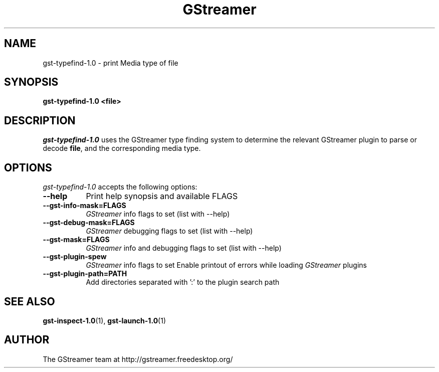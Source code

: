 .TH GStreamer 1 "May 2003"
.SH "NAME"
gst\-typefind\-1.0 \- print Media type of file
.SH "SYNOPSIS"
.B  gst\-typefind\-1.0 <file>
.SH "DESCRIPTION"
.PP
\fIgst\-typefind\-1.0\fP uses the GStreamer type finding system to
determine the relevant GStreamer plugin to parse or decode \fBfile\fP,
and the corresponding media type.
.
.SH "OPTIONS"
.l
\fIgst\-typefind\-1.0\fP accepts the following options:
.TP 8
.B  \-\-help
Print help synopsis and available FLAGS
.TP 8
.B  \-\-gst\-info\-mask=FLAGS
\fIGStreamer\fP info flags to set (list with \-\-help)
.TP 8
.B  \-\-gst\-debug\-mask=FLAGS
\fIGStreamer\fP debugging flags to set (list with \-\-help)
.TP 8
.B  \-\-gst\-mask=FLAGS
\fIGStreamer\fP info and debugging flags to set (list with \-\-help)
.TP 8
.B  \-\-gst\-plugin\-spew
\fIGStreamer\fP info flags to set
Enable printout of errors while loading \fIGStreamer\fP plugins
.TP 8
.B  \-\-gst\-plugin\-path=PATH
Add directories separated with ':' to the plugin search path
.
.SH "SEE ALSO"
.BR gst\-inspect\-1.0 (1),
.BR gst\-launch\-1.0 (1)
.SH "AUTHOR"
The GStreamer team at http://gstreamer.freedesktop.org/
